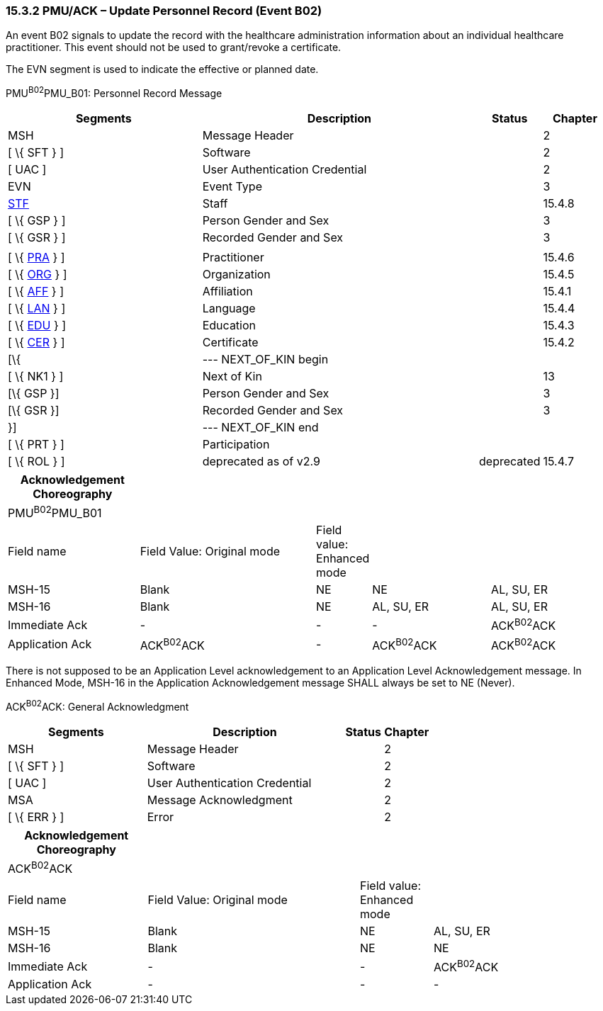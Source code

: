 === 15.3.2 PMU/ACK – Update Personnel Record (Event B02)

An event B02 signals to update the record with the healthcare administration information about an individual healthcare practitioner. This event should not be used to grant/revoke a certificate.

The EVN segment is used to indicate the effective or planned date.

PMU^B02^PMU_B01: Personnel Record Message

[width="99%",cols="33%,47%,9%,11%",options="header",]
|===
|Segments |Description |Status |Chapter
|MSH |Message Header | |2
|[ \{ SFT } ] |Software | |2
|[ UAC ] |User Authentication Credential | |2
|EVN |Event Type | |3
|link:#_Hlt489344064[STF] |Staff | |15.4.8
|[ \{ GSP } ] |Person Gender and Sex | |3
|[ \{ GSR } ] |Recorded Gender and Sex | |3
| | | |
|[ \{ link:#PRA[PRA] } ] |Practitioner | |15.4.6
|[ \{ link:#ORG[ORG] } ] |Organization | |15.4.5
|[ \{ link:#AFF[AFF] } ] |Affiliation | |15.4.1
|[ \{ link:#LAN[LAN] } ] |Language | |15.4.4
|[ \{ link:#EDU[EDU] } ] |Education | |15.4.3
|[ \{ link:#CER[CER] } ] |Certificate | |15.4.2
|[\{ |--- NEXT_OF_KIN begin | |
|[ \{ NK1 } ] |Next of Kin | |13
|[\{ GSP }] |Person Gender and Sex | |3
|[\{ GSR }] |Recorded Gender and Sex | |3
|}] |--- NEXT_OF_KIN end | |
|[ \{ PRT } ] |Participation | |
|[ \{ ROL } ] |deprecated as of v2.9 |deprecated |15.4.7
|===

[width="100%",cols="22%,30%,7%,20%,21%",options="header",]
|===
|Acknowledgement Choreography | | | |
|PMU^B02^PMU_B01 | | | |
|Field name |Field Value: Original mode |Field value: Enhanced mode | |
|MSH-15 |Blank |NE |NE |AL, SU, ER
|MSH-16 |Blank |NE |AL, SU, ER |AL, SU, ER
|Immediate Ack |- |- |- |ACK^B02^ACK
|Application Ack |ACK^B02^ACK |- |ACK^B02^ACK |ACK^B02^ACK
|===

There is not supposed to be an Application Level acknowledgement to an Application Level Acknowledgement message. In Enhanced Mode, MSH-16 in the Application Acknowledgement message SHALL always be set to NE (Never).

ACK^B02^ACK: General Acknowledgment

[width="100%",cols="33%,47%,9%,11%",options="header",]
|===
|Segments |Description |Status |Chapter
|MSH |Message Header | |2
|[ \{ SFT } ] |Software | |2
|[ UAC ] |User Authentication Credential | |2
|MSA |Message Acknowledgment | |2
|[ \{ ERR } ] |Error | |2
|===

[width="100%",cols="23%,35%,12%,30%",options="header",]
|===
|Acknowledgement Choreography | | |
|ACK^B02^ACK | | |
|Field name |Field Value: Original mode |Field value: Enhanced mode |
|MSH-15 |Blank |NE |AL, SU, ER
|MSH-16 |Blank |NE |NE
|Immediate Ack |- |- |ACK^B02^ACK
|Application Ack |- |- |-
|===

